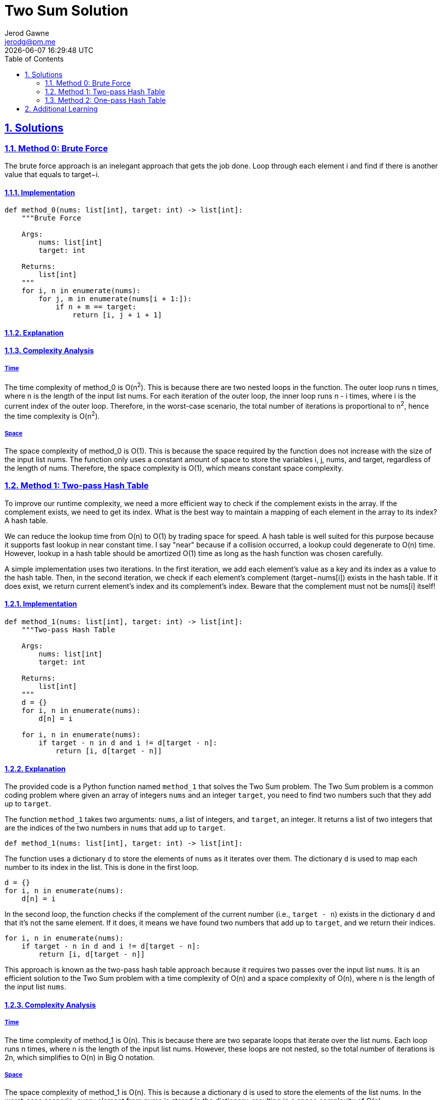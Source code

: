 :doctitle: Two Sum Solution
:author: Jerod Gawne
:email: jerodg@pm.me
:docdate: 04 January 2024
:revdate: {docdatetime}
:doctype: article
:sectanchors:
:sectlinks:
:sectnums:
:toc:
:icons: font
:keywords: solution, python, sum, list, array, hash, hashtable, dictionary

== Solutions

[.lead]
=== Method 0: Brute Force

The brute force approach is an inelegant approach that gets the job done.
Loop through each element i and find if there is another value that equals to target−i.

==== Implementation

[source,python,linenums]
----
def method_0(nums: list[int], target: int) -> list[int]:
    """Brute Force

    Args:
        nums: list[int]
        target: int

    Returns:
        list[int]
    """
    for i, n in enumerate(nums):
        for j, m in enumerate(nums[i + 1:]):
            if n + m == target:
                return [i, j + i + 1]
----

==== Explanation

==== Complexity Analysis

===== Time

The time complexity of method_0 is O(n^2^).
This is because there are two nested loops in the function.
The outer loop runs n times, where n is the length of the input list nums.
For each iteration of the outer loop, the inner loop runs n - i times, where i is the current index of the outer loop.
Therefore, in the worst-case scenario, the total number of iterations is proportional to n^2^, hence the time complexity is O(n^2^).

===== Space

The space complexity of method_0 is O(1).
This is because the space required by the function does not increase with the size of the input list nums.
The function only uses a constant amount of space to store the variables i, j, nums, and target, regardless of the length of nums.
Therefore, the space complexity is O(1), which means constant space complexity.

=== Method 1: Two-pass Hash Table

To improve our runtime complexity, we need a more efficient way to check if the complement exists in the array.
If the complement exists, we need to get its index.
What is the best way to maintain a mapping of each element in the array to its index?
A hash table.

We can reduce the lookup time from O(n) to O(1) by trading space for speed.
A hash table is well suited for this purpose because it supports fast lookup in near constant time.
I say "near" because if a collision occurred, a lookup could degenerate to O(n) time.
However, lookup in a hash table should be amortized O(1) time as long as the hash function was chosen carefully.

A simple implementation uses two iterations.
In the first iteration, we add each element's value as a key and its index as a value to the hash table.
Then, in the second iteration, we check if each element's complement (target−nums[i]) exists in the hash table.
If it does exist, we return current element's index and its complement's index.
Beware that the complement must not be nums[i] itself!

==== Implementation

[source,python,linenums]
----
def method_1(nums: list[int], target: int) -> list[int]:
    """Two-pass Hash Table

    Args:
        nums: list[int]
        target: int

    Returns:
        list[int]
    """
    d = {}
    for i, n in enumerate(nums):
        d[n] = i

    for i, n in enumerate(nums):
        if target - n in d and i != d[target - n]:
            return [i, d[target - n]]
----

==== Explanation

The provided code is a Python function named `method_1` that solves the Two Sum problem.
The Two Sum problem is a common coding problem where given an array of integers `nums` and an integer `target`, you need to find two numbers such that they add up to `target`.

The function `method_1` takes two arguments: `nums`, a list of integers, and `target`, an integer.
It returns a list of two integers that are the indices of the two numbers in `nums` that add up to `target`.

[source,python,linenums]
----
def method_1(nums: list[int], target: int) -> list[int]:
----

The function uses a dictionary `d` to store the elements of `nums` as it iterates over them.
The dictionary `d` is used to map each number to its index in the list.
This is done in the first loop.

[source,python,linenums]
----
d = {}
for i, n in enumerate(nums):
    d[n] = i
----

In the second loop, the function checks if the complement of the current number (i.e., `target - n`) exists in the dictionary `d` and that it's not the same element.
If it does, it means we have found two numbers that add up to `target`, and we return their indices.

[source,python]
----
for i, n in enumerate(nums):
    if target - n in d and i != d[target - n]:
        return [i, d[target - n]]
----

This approach is known as the two-pass hash table approach because it requires two passes over the input list `nums`.
It is an efficient solution to the Two Sum problem with a time complexity of O(n) and a space complexity of O(n), where n is the length of the input list `nums`.

==== Complexity Analysis

===== Time

The time complexity of method_1 is O(n).
This is because there are two separate loops that iterate over the list nums.
Each loop runs n times, where n is the length of the input list nums.
However, these loops are not nested, so the total number of iterations is 2n, which simplifies to O(n) in Big O notation.

===== Space

The space complexity of method_1 is O(n).
This is because a dictionary d is used to store the elements of the list nums.
In the worst-case scenario, every element from nums is stored in the dictionary, resulting in a space complexity of O(n).

=== Method 2: One-pass Hash Table

It turns out we can do it in one-pass.
While we are iterating and inserting elements into the hash table, we also look back to check if the current element's complement already exists in the hash table.
If it exists, we have found a solution and return the indices immediately.

==== Implementation

[source,python,linenums]
def method_2(nums: list[int], target: int) -> list[int]:
    """One-pass Hash Table

    Args:
        nums: list[int]
        target: int

    Returns:
        list[int]
    """
    d = {}
    for i, n in enumerate(nums):
        if target - n in d:
            return [d[target - n], i]
        d[n] = i

==== Explanation

The provided code is a Python function named `method_2` that solves the Two Sum problem.
The Two Sum problem is a common coding problem where given an array of integers `nums` and an integer `target`, you need to find two numbers such that they add up to `target`.

The function `method_2` takes two arguments: `nums`, a list of integers, and `target`, an integer.
It returns a list of two integers that are the indices of the two numbers in `nums` that add up to `target`.

[source,python,linenums]
----
def method_2(nums: list[int], target: int) -> list[int]:
----

The function uses a dictionary `d` to store the elements of `nums` as it iterates over them.
The dictionary `d` is used to check if the complement of the current number (i.e., `target - n`) exists in the dictionary.
If it does, it means we have found two numbers that add up to `target`, and we return their indices.
If it doesn't, we add the current number and its index to the dictionary and continue to the next number.

[source,python,linenums]
----
d = {}
for i, n in enumerate(nums):
    if target - n in d:
        return [d[target - n], i]
    d[n] = i
----

This approach is known as the one-pass hash table approach because it only requires a single pass over the input list `nums`.
It is an efficient solution to the Two Sum problem with a time complexity of O(n) and a space complexity of O(n), where n is the length of the input list `nums`.

==== Complexity Analysis

===== Time

The time complexity of method_2 is O(n).
This is because there is a single loop that iterates over the list nums.
The loop runs n times, where n is the length of the input list nums.
In each iteration, it performs a constant time operation of checking if target - n is in the dictionary d and adding an element to the dictionary.
Therefore, the overall time complexity is O(n).

===== Space

The space complexity of method_2 is also O(n).
This is because a dictionary d is used to store the elements of the list nums.
In the worst-case scenario, every element from nums is stored in the dictionary, resulting in a space complexity of O(n).

== Additional Learning

Hash tables are a powerful data structure that can be used to solve a variety of common coding problems.
Here are a few examples:

Counting Frequencies:

- Hash tables can be used to count the frequency of elements in a list.
This is useful in problems where you need to find the most common element, or elements that appear more than a certain number of times.

Subarray Sum Equals K:

- Given an array of integers and an integer K, find the total number of continuous subarrays whose sum equals to K. This can be solved using a hash table to store the cumulative sum of elements and their counts.

Longest Substring Without Repeating Characters:

- Given a string, find the length of the longest substring without repeating characters.
This can be solved using a hash table to store the last index of each character encountered.

Group Anagrams:

- Given an array of strings, group anagrams together.
This can be solved using a hash table to categorize strings by their sorted character sequences.

First Unique Character in a String:

- Given a string, find the first non-repeating character in it and return its index.
This can be solved using a hash table to count the occurrences of each character.

Intersection of Two Arrays:

- Given two arrays, write a function to compute their intersection.
This can be solved using a hash table to store the elements of one array, and then check the elements of the other array against it.
